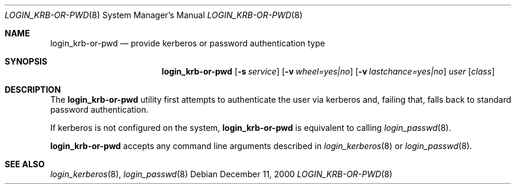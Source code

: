 .\" $OpenBSD: login_krb4-or-pwd.8,v 1.1 2001/06/24 23:31:46 hin Exp $
.\"
.\" Copyright (c) 2000 Todd C. Miller <Todd.Miller@courtesan.com>
.\" All rights reserved.
.\"
.\" Redistribution and use in source and binary forms, with or without
.\" modification, are permitted provided that the following conditions
.\" are met:
.\" 1. Redistributions of source code must retain the above copyright
.\"    notice, this list of conditions and the following disclaimer.
.\" 2. The name of the author may not be used to endorse or promote products
.\"    derived from this software without specific prior written permission.
.\"
.\" THIS SOFTWARE IS PROVIDED ``AS IS'' AND ANY EXPRESS OR IMPLIED WARRANTIES,
.\" INCLUDING, BUT NOT LIMITED TO, THE IMPLIED WARRANTIES OF MERCHANTABILITY
.\" AND FITNESS FOR A PARTICULAR PURPOSE ARE DISCLAIMED.  IN NO EVENT SHALL
.\" THE AUTHOR BE LIABLE FOR ANY DIRECT, INDIRECT, INCIDENTAL, SPECIAL,
.\" EXEMPLARY, OR CONSEQUENTIAL DAMAGES (INCLUDING, BUT NOT LIMITED TO,
.\" PROCUREMENT OF SUBSTITUTE GOODS OR SERVICES; LOSS OF USE, DATA, OR PROFITS;
.\" OR BUSINESS INTERRUPTION) HOWEVER CAUSED AND ON ANY THEORY OF LIABILITY,
.\" WHETHER IN CONTRACT, STRICT LIABILITY, OR TORT (INCLUDING NEGLIGENCE OR
.\" OTHERWISE) ARISING IN ANY WAY OUT OF THE USE OF THIS SOFTWARE, EVEN IF
.\" ADVISED OF THE POSSIBILITY OF SUCH DAMAGE.
.\"
.Dd December 11, 2000
.Dt LOGIN_KRB-OR-PWD 8
.Os
.Sh NAME
.Nm login_krb-or-pwd
.Nd provide kerberos or password authentication type
.Sh SYNOPSIS
.Nm
.Op Fl s Ar service
.Op Fl v Ar wheel=yes|no
.Op Fl v Ar lastchance=yes|no
.Ar user
.Op Ar class
.Sh DESCRIPTION
.Pp
The
.Nm
utility first attempts to authenticate the user via kerberos
and, failing that, falls back to standard password authentication.
.Pp
If kerberos is not configured on the system,
.Nm
is equivalent to calling
.Xr login_passwd 8 .
.Pp
.Nm
accepts any command line arguments described in
.Xr login_kerberos 8
or
.Xr login_passwd 8 .
.Sh SEE ALSO
.Xr login_kerberos 8 ,
.Xr login_passwd 8
